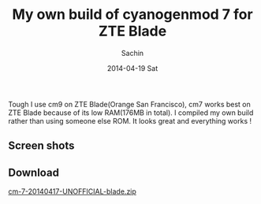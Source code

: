 #+DATE: [2014-04-19 Sat 17:13]
#+OPTIONS: toc:nil num:nil todo:nil pri:nil tags:nil ^:nil TeX:nil
#+CATEGORY: blogs
#+TAGS: android, cyanogenmod
#+DESCRIPTION: My own build of cm7
#+TITLE: My own build of cyanogenmod 7 for ZTE Blade
#+AUTHOR:    Sachin
#+EMAIL:     iclcoolster@gmail.com
#+DATE:      2014-04-19 Sat
#+KEYWORDS: android, cyanogenmod, cm7, zte blade
#+LANGUAGE:  en
#+OPTIONS:   TeX:t LaTeX:t skip:nil d:nil todo:t pri:nil tags:not-in-toc
#+INFOJS_OPT: view:nil toc:nil ltoc:t mouse:underline buttons:0 path:http://orgmode.org/org-info.js
#+EXPORT_SELECT_TAGS: export
#+EXPORT_EXCLUDE_TAGS: noexport
#+LINK_UP: http://wiki.cyanogenmod.org/w/Build_for_blade
#+LINK_HOME:  
#+XSLT:

Tough I use cm9 on ZTE Blade(Orange San Francisco), cm7 works best on
ZTE Blade because of its low RAM(176MB in total). I compiled my own
build rather than using someone else ROM. It looks great and
everything works !

     #+CAPTION:    Lock Screen
     #+LABEL:      fig: Lock Screen
     #+ATTR_LaTeX: width=3cm,angle=0
     #+ATTR_HTML: height="800px", width="480px"

     [[./cm7-mybuild/zteBlade-lockscreen-cm7.png]]

#+HTML: <!--more-->

** Screen shots

     #+CAPTION:    Home Screen
     #+LABEL:      fig: Home Screen
     #+ATTR_LaTeX: width=3cm,angle=0
     #+ATTR_HTML: height="800px", width="480px"

     [[./cm7-mybuild/zteBlade-homescreen-cm7.png]]

     #+CAPTION:    About Phone
     #+LABEL:      fig: About Phone
     #+ATTR_LaTeX: width=3cm,angle=0
     #+ATTR_HTML: height="800px", width="480px"

     [[./cm7-mybuild/zteBlade-aboutPhone-cm7.png]]


** Download

   [[https://drive.google.com/folderview?id=0B-PZvjWWRSpQd3dwTUZVNVM4SVE&usp=sharing][cm-7-20140417-UNOFFICIAL-blade.zip]]


